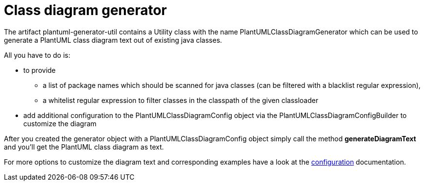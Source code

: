 = Class diagram generator
:keywords: {compontentkeywords}, class diagram

The artifact plantuml-generator-util contains a Utility class with the name PlantUMLClassDiagramGenerator which can be used to generate a PlantUML class diagram text out of existing java classes.

All you have to do is:

* to provide
** a list of package names which should be scanned for java classes (can be filtered with a blacklist regular expression),
** a whitelist regular expression to filter classes in the classpath of the given classloader
* add additional configuration to the PlantUMLClassDiagramConfig object via the PlantUMLClassDiagramConfigBuilder to customize the diagram

After you created the generator object with a PlantUMLClassDiagramConfig object simply call the method *generateDiagramText* and you'll get the PlantUML class diagram as text.

For more options to customize the diagram text and corresponding examples have a look at the
xref:./class-diagram/config.adoc[configuration]
documentation.

